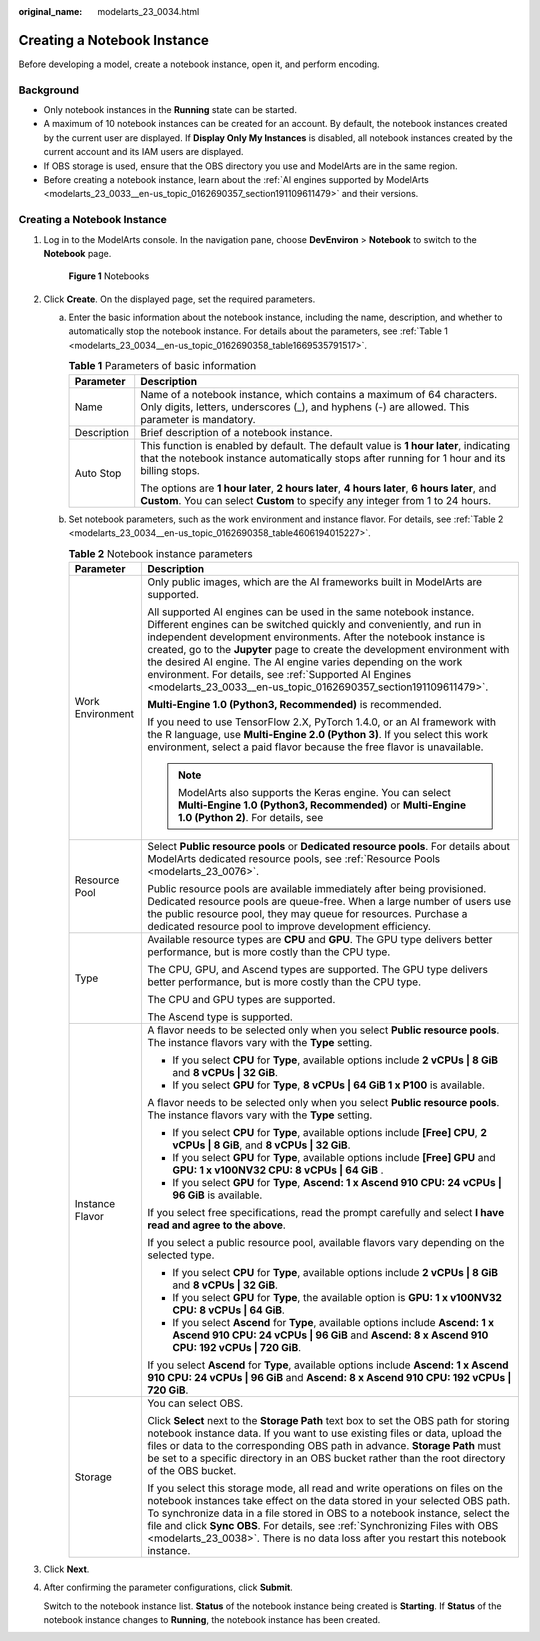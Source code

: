 :original_name: modelarts_23_0034.html

.. _modelarts_23_0034:

Creating a Notebook Instance
============================

Before developing a model, create a notebook instance, open it, and perform encoding.

Background
----------

-  Only notebook instances in the **Running** state can be started.
-  A maximum of 10 notebook instances can be created for an account. By default, the notebook instances created by the current user are displayed. If **Display Only My Instances** is disabled, all notebook instances created by the current account and its IAM users are displayed.
-  If OBS storage is used, ensure that the OBS directory you use and ModelArts are in the same region.
-  Before creating a notebook instance, learn about the :ref:`AI engines supported by ModelArts <modelarts_23_0033__en-us_topic_0162690357_section191109611479>` and their versions.


Creating a Notebook Instance
----------------------------

#. Log in to the ModelArts console. In the navigation pane, choose **DevEnviron** > **Notebook** to switch to the **Notebook** page.


   .. figure:: /_static/images/en-us_image_0000001853040433.png
      :alt: **Figure 1** Notebooks

      **Figure 1** Notebooks

#. Click **Create**. On the displayed page, set the required parameters.

   a. Enter the basic information about the notebook instance, including the name, description, and whether to automatically stop the notebook instance. For details about the parameters, see :ref:`Table 1 <modelarts_23_0034__en-us_topic_0162690358_table1669535791517>`.

      .. _modelarts_23_0034__en-us_topic_0162690358_table1669535791517:

      .. table:: **Table 1** Parameters of basic information

         +-----------------------------------+---------------------------------------------------------------------------------------------------------------------------------------------------------------------------------------+
         | Parameter                         | Description                                                                                                                                                                           |
         +===================================+=======================================================================================================================================================================================+
         | Name                              | Name of a notebook instance, which contains a maximum of 64 characters. Only digits, letters, underscores (_), and hyphens (-) are allowed. This parameter is mandatory.              |
         +-----------------------------------+---------------------------------------------------------------------------------------------------------------------------------------------------------------------------------------+
         | Description                       | Brief description of a notebook instance.                                                                                                                                             |
         +-----------------------------------+---------------------------------------------------------------------------------------------------------------------------------------------------------------------------------------+
         | Auto Stop                         | This function is enabled by default. The default value is **1 hour later**, indicating that the notebook instance automatically stops after running for 1 hour and its billing stops. |
         |                                   |                                                                                                                                                                                       |
         |                                   | The options are **1 hour later**, **2 hours later**, **4 hours later**, **6 hours later**, and **Custom**. You can select **Custom** to specify any integer from 1 to 24 hours.       |
         +-----------------------------------+---------------------------------------------------------------------------------------------------------------------------------------------------------------------------------------+

   b. Set notebook parameters, such as the work environment and instance flavor. For details, see :ref:`Table 2 <modelarts_23_0034__en-us_topic_0162690358_table4606194015227>`.

      .. _modelarts_23_0034__en-us_topic_0162690358_table4606194015227:

      .. table:: **Table 2** Notebook instance parameters

         +-----------------------------------+---------------------------------------------------------------------------------------------------------------------------------------------------------------------------------------------------------------------------------------------------------------------------------------------------------------------------------------------------------------------------------------------------------------------------------------------------------------------------------------------+
         | Parameter                         | Description                                                                                                                                                                                                                                                                                                                                                                                                                                                                                 |
         +===================================+=============================================================================================================================================================================================================================================================================================================================================================================================================================================================================================+
         | Work Environment                  | Only public images, which are the AI frameworks built in ModelArts are supported.                                                                                                                                                                                                                                                                                                                                                                                                           |
         |                                   |                                                                                                                                                                                                                                                                                                                                                                                                                                                                                             |
         |                                   | All supported AI engines can be used in the same notebook instance. Different engines can be switched quickly and conveniently, and run in independent development environments. After the notebook instance is created, go to the **Jupyter** page to create the development environment with the desired AI engine. The AI engine varies depending on the work environment. For details, see :ref:`Supported AI Engines <modelarts_23_0033__en-us_topic_0162690357_section191109611479>`. |
         |                                   |                                                                                                                                                                                                                                                                                                                                                                                                                                                                                             |
         |                                   | **Multi-Engine 1.0 (Python3, Recommended)** is recommended.                                                                                                                                                                                                                                                                                                                                                                                                                                 |
         |                                   |                                                                                                                                                                                                                                                                                                                                                                                                                                                                                             |
         |                                   | If you need to use TensorFlow 2.X, PyTorch 1.4.0, or an AI framework with the R language, use **Multi-Engine 2.0 (Python 3)**. If you select this work environment, select a paid flavor because the free flavor is unavailable.                                                                                                                                                                                                                                                            |
         |                                   |                                                                                                                                                                                                                                                                                                                                                                                                                                                                                             |
         |                                   | .. note::                                                                                                                                                                                                                                                                                                                                                                                                                                                                                   |
         |                                   |                                                                                                                                                                                                                                                                                                                                                                                                                                                                                             |
         |                                   |    ModelArts also supports the Keras engine. You can select **Multi-Engine 1.0 (Python3, Recommended)** or **Multi-Engine 1.0 (Python 2)**. For details, see                                                                                                                                                                                                                                                                                                                                |
         +-----------------------------------+---------------------------------------------------------------------------------------------------------------------------------------------------------------------------------------------------------------------------------------------------------------------------------------------------------------------------------------------------------------------------------------------------------------------------------------------------------------------------------------------+
         | Resource Pool                     | Select **Public resource pools** or **Dedicated resource pools**. For details about ModelArts dedicated resource pools, see :ref:`Resource Pools <modelarts_23_0076>`.                                                                                                                                                                                                                                                                                                                      |
         |                                   |                                                                                                                                                                                                                                                                                                                                                                                                                                                                                             |
         |                                   | Public resource pools are available immediately after being provisioned. Dedicated resource pools are queue-free. When a large number of users use the public resource pool, they may queue for resources. Purchase a dedicated resource pool to improve development efficiency.                                                                                                                                                                                                            |
         +-----------------------------------+---------------------------------------------------------------------------------------------------------------------------------------------------------------------------------------------------------------------------------------------------------------------------------------------------------------------------------------------------------------------------------------------------------------------------------------------------------------------------------------------+
         | Type                              | Available resource types are **CPU** and **GPU**. The GPU type delivers better performance, but is more costly than the CPU type.                                                                                                                                                                                                                                                                                                                                                           |
         |                                   |                                                                                                                                                                                                                                                                                                                                                                                                                                                                                             |
         |                                   | The CPU, GPU, and Ascend types are supported. The GPU type delivers better performance, but is more costly than the CPU type.                                                                                                                                                                                                                                                                                                                                                               |
         |                                   |                                                                                                                                                                                                                                                                                                                                                                                                                                                                                             |
         |                                   | The CPU and GPU types are supported.                                                                                                                                                                                                                                                                                                                                                                                                                                                        |
         |                                   |                                                                                                                                                                                                                                                                                                                                                                                                                                                                                             |
         |                                   | The Ascend type is supported.                                                                                                                                                                                                                                                                                                                                                                                                                                                               |
         +-----------------------------------+---------------------------------------------------------------------------------------------------------------------------------------------------------------------------------------------------------------------------------------------------------------------------------------------------------------------------------------------------------------------------------------------------------------------------------------------------------------------------------------------+
         | Instance Flavor                   | A flavor needs to be selected only when you select **Public resource pools**. The instance flavors vary with the **Type** setting.                                                                                                                                                                                                                                                                                                                                                          |
         |                                   |                                                                                                                                                                                                                                                                                                                                                                                                                                                                                             |
         |                                   | -  If you select **CPU** for **Type**, available options include **2 vCPUs \| 8 GiB** and **8 vCPUs \| 32 GiB**.                                                                                                                                                                                                                                                                                                                                                                            |
         |                                   | -  If you select **GPU** for **Type**, **8 vCPUs \| 64 GiB 1 x P100** is available.                                                                                                                                                                                                                                                                                                                                                                                                         |
         |                                   |                                                                                                                                                                                                                                                                                                                                                                                                                                                                                             |
         |                                   | A flavor needs to be selected only when you select **Public resource pools**. The instance flavors vary with the **Type** setting.                                                                                                                                                                                                                                                                                                                                                          |
         |                                   |                                                                                                                                                                                                                                                                                                                                                                                                                                                                                             |
         |                                   | -  If you select **CPU** for **Type**, available options include **[Free] CPU**, **2 vCPUs \| 8 GiB**, and **8 vCPUs \| 32 GiB**.                                                                                                                                                                                                                                                                                                                                                           |
         |                                   | -  If you select **GPU** for **Type**, available options include **[Free] GPU** and **GPU: 1 x v100NV32 CPU: 8 vCPUs \| 64 GiB** .                                                                                                                                                                                                                                                                                                                                                          |
         |                                   | -  If you select **GPU** for **Type**, **Ascend: 1 x Ascend 910 CPU: 24 vCPUs \| 96 GiB** is available.                                                                                                                                                                                                                                                                                                                                                                                     |
         |                                   |                                                                                                                                                                                                                                                                                                                                                                                                                                                                                             |
         |                                   | If you select free specifications, read the prompt carefully and select **I have read and agree to the above**.                                                                                                                                                                                                                                                                                                                                                                             |
         |                                   |                                                                                                                                                                                                                                                                                                                                                                                                                                                                                             |
         |                                   | If you select a public resource pool, available flavors vary depending on the selected type.                                                                                                                                                                                                                                                                                                                                                                                                |
         |                                   |                                                                                                                                                                                                                                                                                                                                                                                                                                                                                             |
         |                                   | -  If you select **CPU** for **Type**, available options include **2 vCPUs \| 8 GiB** and **8 vCPUs \| 32 GiB**.                                                                                                                                                                                                                                                                                                                                                                            |
         |                                   | -  If you select **GPU** for **Type**, the available option is **GPU: 1 x v100NV32 CPU: 8 vCPUs \| 64 GiB**.                                                                                                                                                                                                                                                                                                                                                                                |
         |                                   | -  If you select **Ascend** for **Type**, available options include **Ascend: 1 x Ascend 910 CPU: 24 vCPUs \| 96 GiB** and **Ascend: 8 x Ascend 910 CPU: 192 vCPUs \| 720 GiB**.                                                                                                                                                                                                                                                                                                            |
         |                                   |                                                                                                                                                                                                                                                                                                                                                                                                                                                                                             |
         |                                   | If you select **Ascend** for **Type**, available options include **Ascend: 1 x Ascend 910 CPU: 24 vCPUs \| 96 GiB** and **Ascend: 8 x Ascend 910 CPU: 192 vCPUs \| 720 GiB**.                                                                                                                                                                                                                                                                                                               |
         +-----------------------------------+---------------------------------------------------------------------------------------------------------------------------------------------------------------------------------------------------------------------------------------------------------------------------------------------------------------------------------------------------------------------------------------------------------------------------------------------------------------------------------------------+
         | Storage                           | You can select OBS.                                                                                                                                                                                                                                                                                                                                                                                                                                                                         |
         |                                   |                                                                                                                                                                                                                                                                                                                                                                                                                                                                                             |
         |                                   | Click **Select** next to the **Storage Path** text box to set the OBS path for storing notebook instance data. If you want to use existing files or data, upload the files or data to the corresponding OBS path in advance. **Storage Path** must be set to a specific directory in an OBS bucket rather than the root directory of the OBS bucket.                                                                                                                                        |
         |                                   |                                                                                                                                                                                                                                                                                                                                                                                                                                                                                             |
         |                                   | If you select this storage mode, all read and write operations on files on the notebook instances take effect on the data stored in your selected OBS path. To synchronize data in a file stored in OBS to a notebook instance, select the file and click **Sync OBS**. For details, see :ref:`Synchronizing Files with OBS <modelarts_23_0038>`. There is no data loss after you restart this notebook instance.                                                                           |
         +-----------------------------------+---------------------------------------------------------------------------------------------------------------------------------------------------------------------------------------------------------------------------------------------------------------------------------------------------------------------------------------------------------------------------------------------------------------------------------------------------------------------------------------------+

#. Click **Next**.

#. After confirming the parameter configurations, click **Submit**.

   Switch to the notebook instance list. **Status** of the notebook instance being created is **Starting**. If **Status** of the notebook instance changes to **Running**, the notebook instance has been created.
